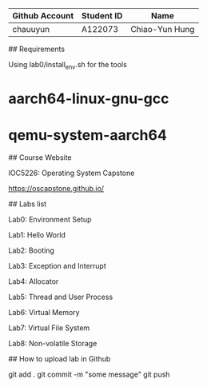 # OSC2024

| Github Account | Student ID | Name           |
|----------------|------------|----------------|
| chauuyun       | A122073    | Chiao-Yun Hung |


## Requirements 

Using lab0/install_env.sh for the tools

* aarch64-linux-gnu-gcc
* qemu-system-aarch64

## Course Website

IOC5226: Operating System Capstone  

https://oscapstone.github.io/

## Labs list

Lab0: Environment Setup

Lab1: Hello World

Lab2: Booting

Lab3: Exception and Interrupt

Lab4: Allocator

Lab5: Thread and User Process

Lab6: Virtual Memory

Lab7: Virtual File System

Lab8: Non-volatile Storage

## How to upload lab in Github

 git add .  
 git commit -m "some message"  
 git push  

